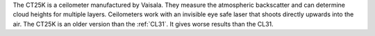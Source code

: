 The CT25K is a ceilometer manufactured by Vaisala. They measure the atmospheric backscatter and can determine cloud heights for multiple layers. Ceilometers work with an invisible eye safe laser that shoots directly upwards into the air. The CT25K is an older version than the :ref:`CL31`. It gives worse results than the CL31.